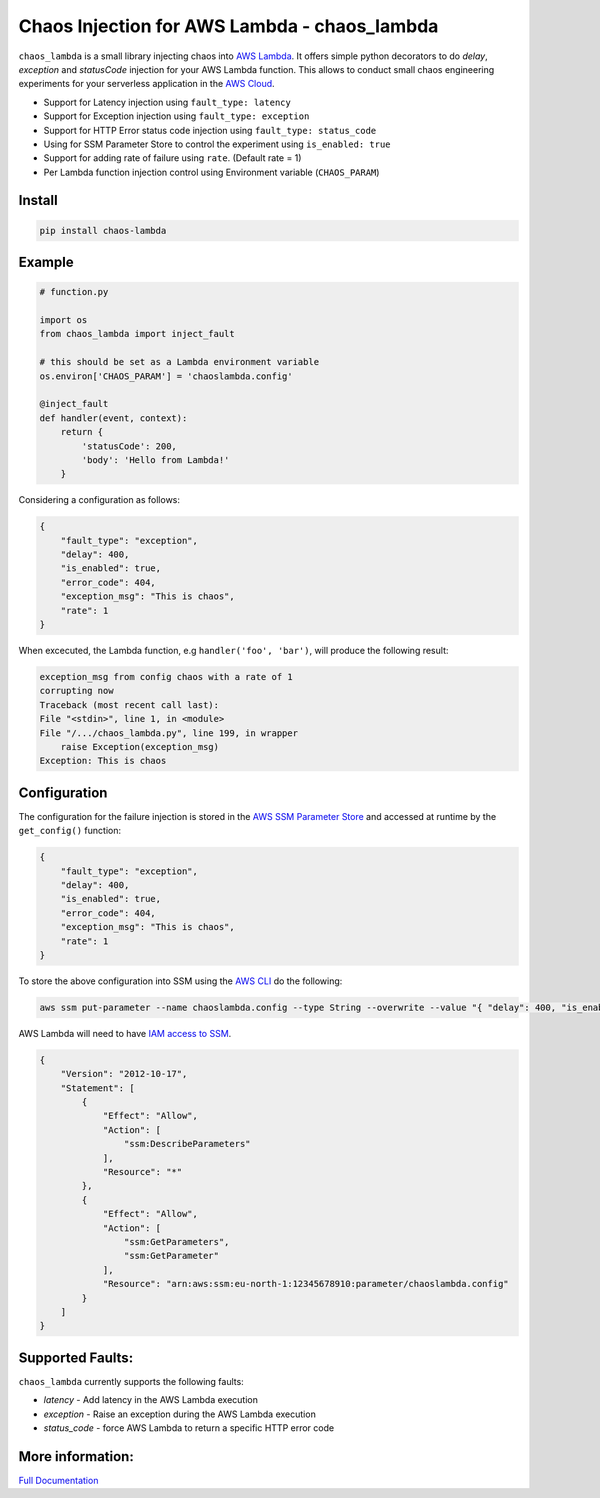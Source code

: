 
Chaos Injection for AWS Lambda - chaos_lambda
======================================================

|docs| |issues| |Maintenance| |Pypi| |Travis| |Coveralls| |twitter|

.. |docs| image:: https://readthedocs.org/projects/aws-lambda-chaos-injection/badge/?version=latest
    :target: https://aws-lambda-chaos-injection.readthedocs.io/en/latest/?badge=latest
    :alt: Documentation Status

.. |twitter| image:: https://img.shields.io/twitter/url/https/github.com/adhorn/aws-lambda-chaos-injection?style=social
    :alt: Twitter
    :target: https://twitter.com/intent/tweet?text=Wow:&url=https%3A%2F%2Fgithub.com%2Fadhorn%2Faws-lambda-chaos-injection

.. |issues| image:: https://img.shields.io/github/issues/adhorn/aws-lambda-chaos-injection
    :alt: Issues

.. |Maintenance| image:: https://img.shields.io/badge/Maintained%3F-yes-green.svg
    :alt: Maintenance
    :target: https://GitHub.com/adhorn/aws-lambda-chaos-injection/graphs/commit-activity

.. |Pypi| image:: https://badge.fury.io/py/chaos-lambda.svg
    :target: https://badge.fury.io/py/chaos-lambda

.. |Travis| image:: https://api.travis-ci.com/adhorn/aws-lambda-chaos-injection.svg?branch=master
    :target: https://travis-ci.org/adhorn/aws-lambda-chaos-injection

.. |Coveralls| image:: https://coveralls.io/repos/github/adhorn/aws-lambda-chaos-injection/badge.svg?branch=master
    :target: https://coveralls.io/github/adhorn/aws-lambda-chaos-injection?branch=master

``chaos_lambda`` is a small library injecting chaos into `AWS Lambda
<https://aws.amazon.com/lambda/>`_.
It offers simple python decorators to do `delay`, `exception` and `statusCode` injection for your AWS Lambda function.
This allows to conduct small chaos engineering experiments for your serverless application
in the `AWS Cloud <https://aws.amazon.com>`_.

* Support for Latency injection using ``fault_type: latency``
* Support for Exception injection using ``fault_type: exception``
* Support for HTTP Error status code injection using ``fault_type: status_code``
* Using for SSM Parameter Store to control the experiment using ``is_enabled: true``
* Support for adding rate of failure using ``rate``. (Default rate = 1)
* Per Lambda function injection control using Environment variable (``CHAOS_PARAM``)

Install
--------
.. code:: shell

    pip install chaos-lambda


Example
--------
.. code:: python

    # function.py

    import os
    from chaos_lambda import inject_fault

    # this should be set as a Lambda environment variable
    os.environ['CHAOS_PARAM'] = 'chaoslambda.config'

    @inject_fault
    def handler(event, context):
        return {
            'statusCode': 200,
            'body': 'Hello from Lambda!'
        }

Considering a configuration as follows:

.. code:: json

    {
        "fault_type": "exception",
        "delay": 400,
        "is_enabled": true,
        "error_code": 404,
        "exception_msg": "This is chaos",
        "rate": 1
    }

When excecuted, the Lambda function, e.g ``handler('foo', 'bar')``, will produce the following result:

.. code:: shell

    exception_msg from config chaos with a rate of 1
    corrupting now
    Traceback (most recent call last):
    File "<stdin>", line 1, in <module>
    File "/.../chaos_lambda.py", line 199, in wrapper
        raise Exception(exception_msg)
    Exception: This is chaos

Configuration
-------------
The configuration for the failure injection is stored in the `AWS SSM Parameter Store
<https://aws.amazon.com/ssm/>`_ and accessed at runtime by the ``get_config()``
function:

.. code:: json

    {
        "fault_type": "exception",
        "delay": 400,
        "is_enabled": true,
        "error_code": 404,
        "exception_msg": "This is chaos",
        "rate": 1
    }

To store the above configuration into SSM using the `AWS CLI <https://aws.amazon.com/cli>`_ do the following:

.. code:: shell

    aws ssm put-parameter --name chaoslambda.config --type String --overwrite --value "{ "delay": 400, "is_enabled": true, "error_code": 404, "exception_msg": "This is chaos", "rate": 1, "fault_type": "exception"}" --region eu-west-1

AWS Lambda will need to have `IAM access to SSM <https://docs.aws.amazon.com/systems-manager/latest/userguide/sysman-paramstore-access.html>`_.

.. code:: json

    {
        "Version": "2012-10-17",
        "Statement": [
            {
                "Effect": "Allow",
                "Action": [
                    "ssm:DescribeParameters"
                ],
                "Resource": "*"
            },
            {
                "Effect": "Allow",
                "Action": [
                    "ssm:GetParameters",
                    "ssm:GetParameter"
                ],
                "Resource": "arn:aws:ssm:eu-north-1:12345678910:parameter/chaoslambda.config"
            }
        ]
    }


Supported Faults:
---------------------
``chaos_lambda`` currently supports the following faults:

* `latency` - Add latency in the AWS Lambda execution
* `exception` - Raise an exception during the AWS Lambda execution
* `status_code` - force AWS Lambda to return a specific HTTP error code

More information:
-----------------



`Full Documentation <https://aws-lambda-chaos-injection.readthedocs.io/en/latest/>`_
